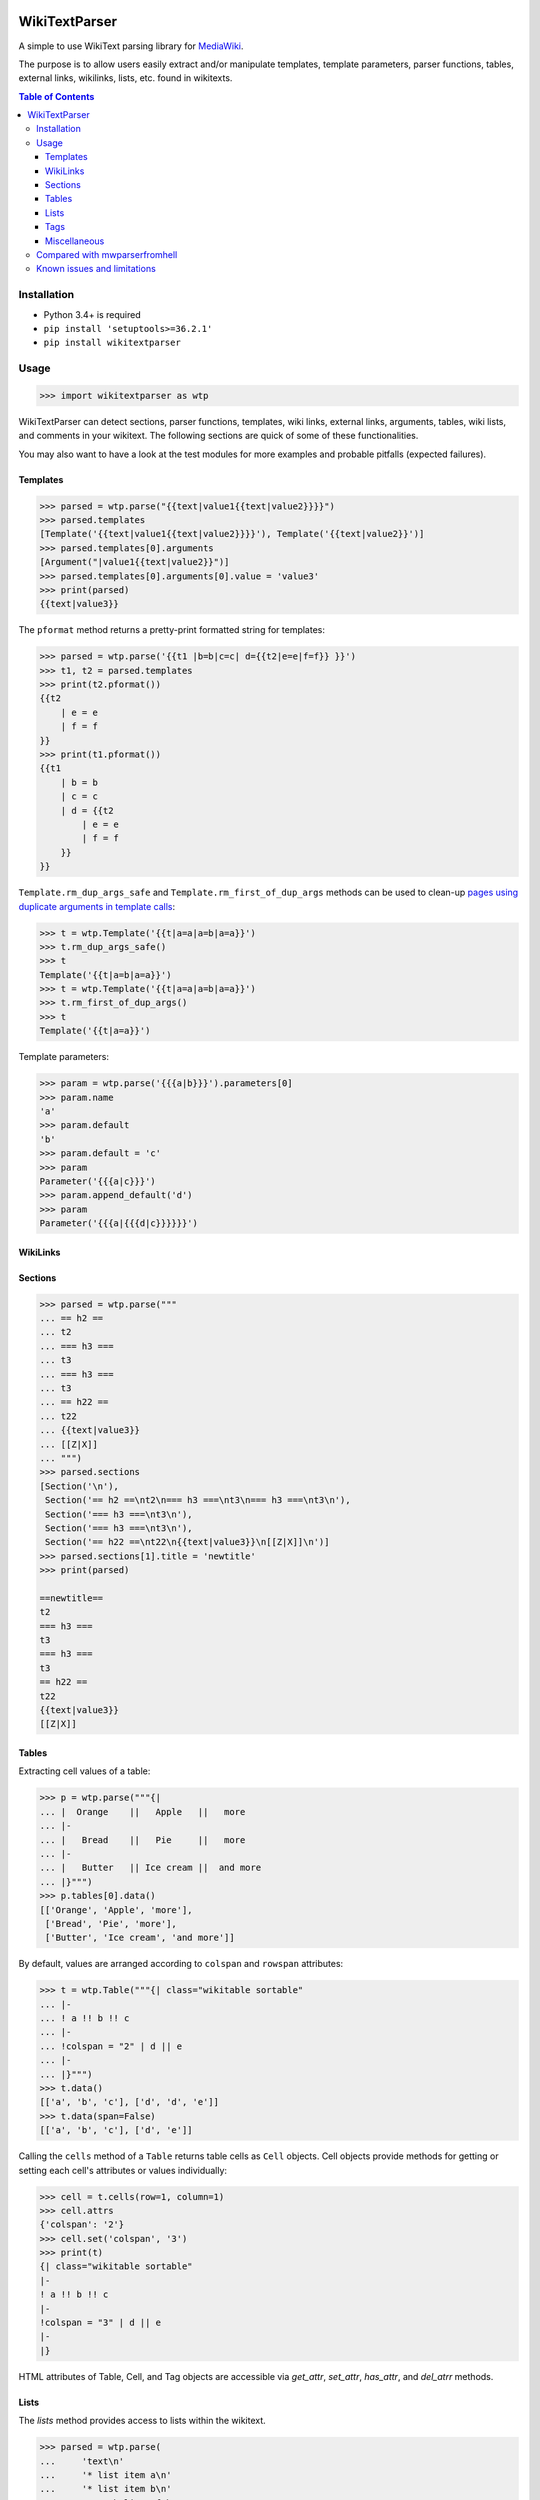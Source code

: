 .. image:: https://travis-ci.org/5j9/wikitextparser.svg?branch=master
    :target: https://travis-ci.org/5j9/wikitextparser
.. image:: https://codecov.io/github/5j9/wikitextparser/coverage.svg?branch=master
    :target: https://codecov.io/github/5j9/wikitextparser
.. image:: https://readthedocs.org/projects/wikitextparser/badge/?version=latest
    :target: http://wikitextparser.readthedocs.io/en/latest/?badge=latest

==============
WikiTextParser
==============
.. Quick Start Guid

A simple to use WikiText parsing library for `MediaWiki <https://www.mediawiki.org/wiki/MediaWiki>`_.

The purpose is to allow users easily extract and/or manipulate templates, template parameters, parser functions, tables, external links, wikilinks, lists, etc. found in wikitexts.

.. contents:: Table of Contents

Installation
============

- Python 3.4+ is required
- ``pip install 'setuptools>=36.2.1'``
- ``pip install wikitextparser``

Usage
=====

.. code:: python

    >>> import wikitextparser as wtp

WikiTextParser can detect sections, parser functions, templates, wiki links, external links, arguments, tables, wiki lists, and comments in your wikitext. The following sections are quick of some of these functionalities.

You may also want to have a look at the test modules for more examples and probable pitfalls (expected failures).

Templates
---------

.. code:: python

    >>> parsed = wtp.parse("{{text|value1{{text|value2}}}}")
    >>> parsed.templates
    [Template('{{text|value1{{text|value2}}}}'), Template('{{text|value2}}')]
    >>> parsed.templates[0].arguments
    [Argument("|value1{{text|value2}}")]
    >>> parsed.templates[0].arguments[0].value = 'value3'
    >>> print(parsed)
    {{text|value3}}

The ``pformat`` method returns a pretty-print formatted string for templates:

.. code:: python

    >>> parsed = wtp.parse('{{t1 |b=b|c=c| d={{t2|e=e|f=f}} }}')
    >>> t1, t2 = parsed.templates
    >>> print(t2.pformat())
    {{t2
        | e = e
        | f = f
    }}
    >>> print(t1.pformat())
    {{t1
        | b = b
        | c = c
        | d = {{t2
            | e = e
            | f = f
        }}
    }}

``Template.rm_dup_args_safe`` and ``Template.rm_first_of_dup_args`` methods can be used to clean-up `pages using duplicate arguments in template calls <https://en.wikipedia.org/wiki/Category:Pages_using_duplicate_arguments_in_template_calls>`_:

.. code:: python

    >>> t = wtp.Template('{{t|a=a|a=b|a=a}}')
    >>> t.rm_dup_args_safe()
    >>> t
    Template('{{t|a=b|a=a}}')
    >>> t = wtp.Template('{{t|a=a|a=b|a=a}}')
    >>> t.rm_first_of_dup_args()
    >>> t
    Template('{{t|a=a}}')

Template parameters:

.. code:: python

    >>> param = wtp.parse('{{{a|b}}}').parameters[0]
    >>> param.name
    'a'
    >>> param.default
    'b'
    >>> param.default = 'c'
    >>> param
    Parameter('{{{a|c}}}')
    >>> param.append_default('d')
    >>> param
    Parameter('{{{a|{{{d|c}}}}}}')


WikiLinks
---------

.. code:: python
    >>> parsed = wtp.parse('text [[A|B]] text')
    >>> wl = parsed.wikilinks[0]
    >>> wl
    WikiLink('[[A|B]]')
    >>> wl.target = 'Z'
    >>> wl.text = 'X'
    >>> parsed
    WikiText('text [[Z|X]] text')

Sections
--------

.. code:: python

    >>> parsed = wtp.parse("""
    ... == h2 ==
    ... t2
    ... === h3 ===
    ... t3
    ... === h3 ===
    ... t3
    ... == h22 ==
    ... t22
    ... {{text|value3}}
    ... [[Z|X]]
    ... """)
    >>> parsed.sections
    [Section('\n'),
     Section('== h2 ==\nt2\n=== h3 ===\nt3\n=== h3 ===\nt3\n'),
     Section('=== h3 ===\nt3\n'),
     Section('=== h3 ===\nt3\n'),
     Section('== h22 ==\nt22\n{{text|value3}}\n[[Z|X]]\n')]
    >>> parsed.sections[1].title = 'newtitle'
    >>> print(parsed)

    ==newtitle==
    t2
    === h3 ===
    t3
    === h3 ===
    t3
    == h22 ==
    t22
    {{text|value3}}
    [[Z|X]]

Tables
------

Extracting cell values of a table:

.. code:: python

    >>> p = wtp.parse("""{|
    ... |  Orange    ||   Apple   ||   more
    ... |-
    ... |   Bread    ||   Pie     ||   more
    ... |-
    ... |   Butter   || Ice cream ||  and more
    ... |}""")
    >>> p.tables[0].data()
    [['Orange', 'Apple', 'more'],
     ['Bread', 'Pie', 'more'],
     ['Butter', 'Ice cream', 'and more']]

By default, values are arranged according to ``colspan`` and ``rowspan`` attributes:

.. code:: python

    >>> t = wtp.Table("""{| class="wikitable sortable"
    ... |-
    ... ! a !! b !! c
    ... |-
    ... !colspan = "2" | d || e
    ... |-
    ... |}""")
    >>> t.data()
    [['a', 'b', 'c'], ['d', 'd', 'e']]
    >>> t.data(span=False)
    [['a', 'b', 'c'], ['d', 'e']]

Calling the ``cells`` method of a ``Table`` returns table cells as ``Cell`` objects. Cell objects provide methods for getting or setting each cell's attributes or values individually:

.. code:: python

    >>> cell = t.cells(row=1, column=1)
    >>> cell.attrs
    {'colspan': '2'}
    >>> cell.set('colspan', '3')
    >>> print(t)
    {| class="wikitable sortable"
    |-
    ! a !! b !! c
    |-
    !colspan = "3" | d || e
    |-
    |}

HTML attributes of Table, Cell, and Tag objects are accessible via
`get_attr`, `set_attr`, `has_attr`, and  `del_atrr` methods.

Lists
-----

The `lists` method provides access to lists within the wikitext.

.. code:: python

    >>> parsed = wtp.parse(
    ...     'text\n'
    ...     '* list item a\n'
    ...     '* list item b\n'
    ...     '** sub-list of b\n'
    ...     '* list item c\n'
    ...     '** sub-list of b\n'
    ...     'text'
    ... )
    >>> wikilist = parsed.lists()[0]
    >>> wikilist.items
    [' list item a', ' list item b', ' list item c']

The `sublists` method can be used to get all sub-lists of the current list or just sub-lists of specific items:

.. code:: python

    >>> wikilist.sublists()
    [WikiList('** sub-list of b\n'), WikiList('** sub-list of b\n')]
    >>> wikilist.sublists(1)[0].items
    [' sub-list of b']

It also has an optional `pattern` argument that works similar to `lists`, except that the current list pattern will be automatically added to it as a prefix:

.. code:: python

    >>> wikilist = wtp.WikiList('#a\n#b\n##ba\n#*bb\n#:bc\n#c', '\#')
    >>> wikilist.sublists()
    [WikiList('##ba\n'), WikiList('#*bb\n'), WikiList('#:bc\n')]
    >>> wikilist.sublists(pattern='\*')
    [WikiList('#*bb\n')]


Convert one type of list to another using the convert method. Specifying the starting pattern of the desired lists can facilitate finding them and improves the performance:

.. code:: python

        >>> wl = wtp.WikiList(
            ':*A1\n:*#B1\n:*#B2\n:*:continuing A1\n:*A2',
            pattern=':\*'
        )
        >>> print(wl)
        :*A1
        :*#B1
        :*#B2
        :*:continuing A1
        :*A2
        >>> wl.convert('#')
        >>> print(wl)
        #A1
        ##B1
        ##B2
        #:continuing A1
        #A2

Tags
----

Accessing HTML tags:

.. code:: python

        >>> p = wtp.parse('text<ref name="c">citation</ref>\n<references/>')
        >>> ref, references = p.tags()
        >>> ref.name = 'X'
        >>> ref
        Tag('<X name="c">citation</X>')
        >>> references
        Tag('<references/>')

WikiTextParser is able to handle common usages of HTML and extension tags. However it is not a fully-fledged HTML parser and may fail on edge cases or malformed HTML input. Please open an issue on github if you encounter bugs.

Miscellaneous
-------------
``parent`` and ``ancestors`` methods can be used to access a node's parent or ancestors respectively:

.. code:: python

    >>> template_d = parse("{{a|{{b|{{c|{{d}}}}}}}}").templates[3]
    >>> template_d.ancestors()
    [Template('{{c|{{d}}}}'),
     Template('{{b|{{c|{{d}}}}}}'),
     Template('{{a|{{b|{{c|{{d}}}}}}}}')]
    >>> template_d.parent()
    Template('{{c|{{d}}}}')
    >>> _.parent()
    Template('{{b|{{c|{{d}}}}}}')
    >>> _.parent()
    Template('{{a|{{b|{{c|{{d}}}}}}}}')
    >>> _.parent()  # Returns None

Use the optional ``type_`` argument if looking for ancestors of a specific type:

.. code:: python

    >>> parsed = parse('{{a|{{#if:{{b{{c<!---->}}}}}}}}')
    >>> comment = parsed.comments[0]
    >>> comment.ancestors(type_='ParserFunction')
    [ParserFunction('{{#if:{{b{{c<!---->}}}}}}')]


Compared with mwparserfromhell
==============================

`mwparserfromhell <https://github.com/earwig/mwparserfromhell>`_ is a mature and widely used library with nearly the same purposes as `wikitextparser`. The main reason leading me to create `wikitextparser` was that `mwparserfromhell` could not parse wikitext in certain situations that I needed it for. See mwparserfromhell's issues `40 <https://github.com/earwig/mwparserfromhell/issues/40>`_, `42 <https://github.com/earwig/mwparserfromhell/issues/42>`_, `88 <https://github.com/earwig/mwparserfromhell/issues/88>`_, and other related issues. In many of those situation `wikitextparser` may be able to give you more acceptable results.

But if you need to

* use Python 2
* parse style tags like `'''bold'''` and ''italics'' (with some `limitations <https://github.com/earwig/mwparserfromhell#caveats>`_ of-course)
* extract `HTML entities <https://mwparserfromhell.readthedocs.io/en/latest/api/mwparserfromhell.nodes.html#module-mwparserfromhell.nodes.html_entity>`_

then `mwparserfromhell` or maybe other libraries will be the way to go. Also note that `wikitextparser` is still under heavy development and the API may change drastically in the future versions.

Of-course `wikitextparser` has its own unique features, too: Providing access to individual cells of each table, pretty-printing templates, and a few other advanced functions.

The tokenizer in `mwparserfromhell` is written in C. Tokenization in `wikitextparser` is mostly done using the `regex` library which is also in C.
I have not rigorously compared the two libraries in terms of performance, i.e. execution time and memory usage. In my limited experience, `wikitextparser` has a decent performance and should able to compete and may even have little performance benefits in many situations. However if you are working with on-line data, any difference is usually negligible as the main bottleneck will be the network latency.

If you have had a chance to compare these libraries in terms of performance please share your experience by opening an issue on github.


Known issues and limitations
============================

* Syntax elements produced by a template transclusion cannot be detected by offline parsers.
* Localized namespace names are unknown, so for example `[[File:...]]` links are treated as normal wikilinks. `mwparserfromhell` has similar issue, see `#87 <https://github.com/earwig/mwparserfromhell/issues/87>`_ and `#136 <https://github.com/earwig/mwparserfromhell/issues/136>`_. As a workaround, `Pywikibot <https://www.mediawiki.org/wiki/Manual:Pywikibot>`_ can be used for determining the namespace.
* `Linktrails <https://www.mediawiki.org/wiki/Help:Links>`_ are language dependant and are not supported. `Also not supported by mwparserfromhell <https://github.com/earwig/mwparserfromhell/issues/82>`_. However given the trail pattern and knowing that ``wikilink.span[1]`` is the ending position of a wikilink, it should be trivial to compute a WikiLink's linktrail.
* Templates adjacent to *bare* external links, are considered part of the link. In reality, this depends on the contents of the template. Example: ``parse('http://example.com{{dead link}}').external_links[0].url == 'http://example.com{{dead link}}'``
* While MediaWiki recognizes only a finite number of tags and they are extension-dependent, the ``tags`` method returns anything that looks like an HTML tag. A configuration option might be added in the future to address this issue.


